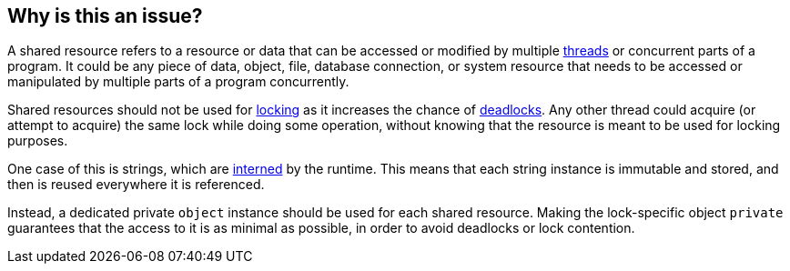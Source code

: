 == Why is this an issue?

A shared resource refers to a resource or data that can be accessed or modified by multiple https://en.wikipedia.org/wiki/Thread_(computing)[threads] or concurrent parts of a program. It could be any piece of data, object, file, database connection, or system resource that needs to be accessed or manipulated by multiple parts of a program concurrently.

Shared resources should not be used for https://en.wikipedia.org/wiki/Lock_(computer_science)[locking] as it increases the chance of https://en.wikipedia.org/wiki/Deadlock[deadlocks]. Any other thread could acquire (or attempt to acquire) the same lock while doing some operation, without knowing that the resource is meant to be used for locking purposes.

One case of this is strings, which are https://en.wikipedia.org/wiki/Interning_(computer_science)[interned] by the runtime. This means that each string instance is immutable and stored, and then is reused everywhere it is referenced.

Instead, a dedicated private `object` instance should be used for each shared resource. Making the lock-specific object `private` guarantees that the access to it is as minimal as possible, in order to avoid deadlocks or lock contention.